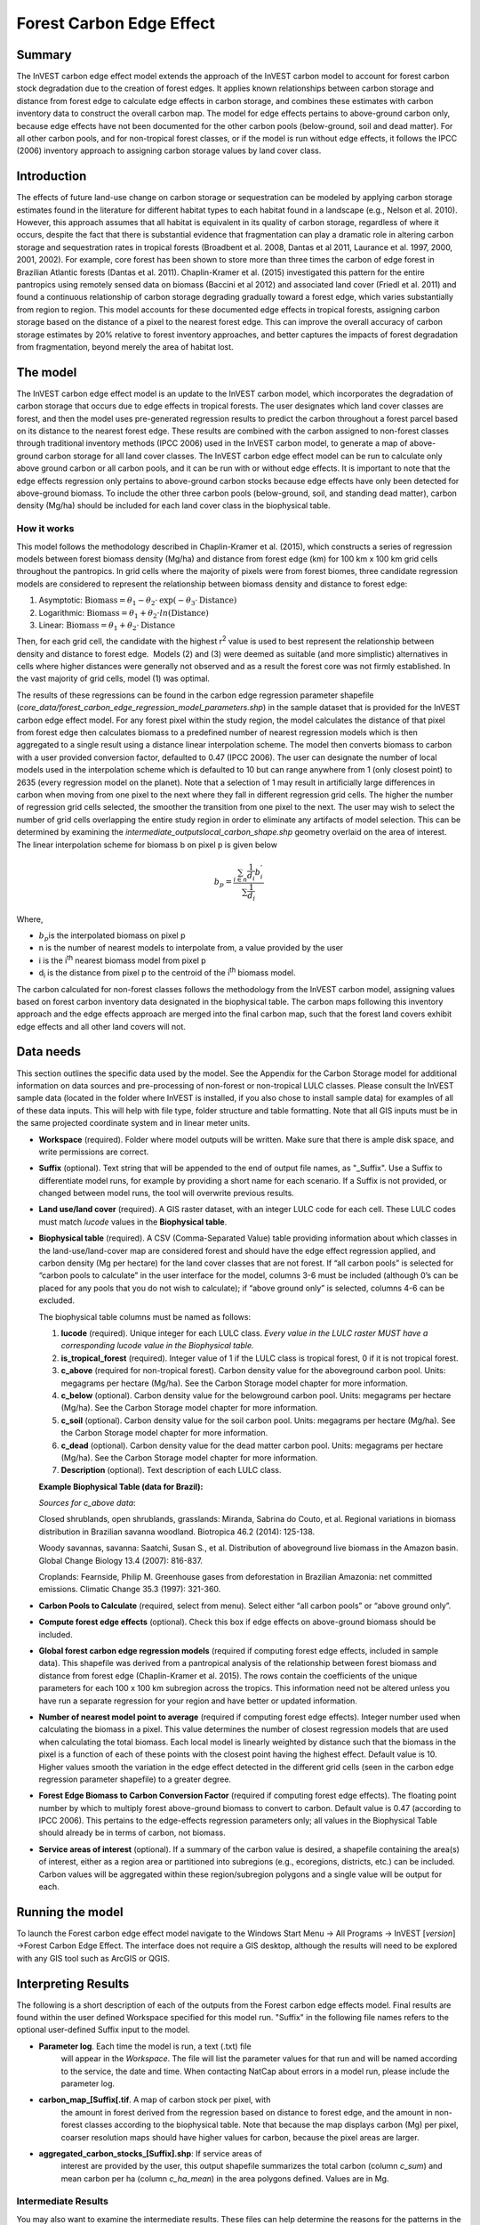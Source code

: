 Forest Carbon Edge Effect
=========================

Summary
-------

The InVEST carbon edge effect model extends the approach of the InVEST
carbon model to account for forest carbon stock degradation due to the
creation of forest edges. It applies known relationships between carbon
storage and distance from forest edge to calculate edge effects in
carbon storage, and combines these estimates with carbon inventory data
to construct the overall carbon map. The model for edge effects pertains
to above-ground carbon only, because edge effects have not been
documented for the other carbon pools (below-ground, soil and dead
matter). For all other carbon pools, and for non-tropical forest
classes, or if the model is run without edge effects, it follows the
IPCC (2006) inventory approach to assigning carbon storage values by
land cover class.

Introduction
------------

The effects of future land-use change on carbon storage or sequestration
can be modeled by applying carbon storage estimates found in the
literature for different habitat types to each habitat found in a
landscape (e.g., Nelson et al. 2010). However, this approach assumes
that all habitat is equivalent in its quality of carbon storage,
regardless of where it occurs, despite the fact that there is
substantial evidence that fragmentation can play a dramatic role in
altering carbon storage and sequestration rates in tropical forests
(Broadbent et al. 2008, Dantas et al 2011, Laurance et al. 1997, 2000,
2001, 2002). For example, core forest has been shown to store more than
three times the carbon of edge forest in Brazilian Atlantic forests
(Dantas et al. 2011). Chaplin-Kramer et al. (2015) investigated this
pattern for the entire pantropics using remotely sensed data on biomass
(Baccini et al 2012) and associated land cover (Friedl et al. 2011) and
found a continuous relationship of carbon storage degrading gradually
toward a forest edge, which varies substantially from region to region.
This model accounts for these documented edge effects in tropical
forests, assigning carbon storage based on the distance of a pixel to
the nearest forest edge. This can improve the overall accuracy of carbon
storage estimates by 20% relative to forest inventory approaches, and
better captures the impacts of forest degradation from fragmentation,
beyond merely the area of habitat lost.

The model
---------

The InVEST carbon edge effect model is an update to the InVEST carbon
model, which incorporates the degradation of carbon storage that occurs
due to edge effects in tropical forests. The user designates which land
cover classes are forest, and then the model uses pre-generated
regression results to predict the carbon throughout a forest parcel
based on its distance to the nearest forest edge. These results are
combined with the carbon assigned to non-forest classes through
traditional inventory methods (IPCC 2006) used in the InVEST carbon
model, to generate a map of above-ground carbon storage for all land
cover classes. The InVEST carbon edge effect model can be run to
calculate only above ground carbon or all carbon pools, and it can be
run with or without edge effects. It is important to note that the edge
effects regression only pertains to above-ground carbon stocks because
edge effects have only been detected for above-ground biomass. To
include the other three carbon pools (below-ground, soil, and standing
dead matter), carbon density (Mg/ha) should be included for each land
cover class in the biophysical table.

How it works
~~~~~~~~~~~~

This model follows the methodology described in Chaplin-Kramer et al.
(2015), which constructs a series of regression models between forest
biomass density (Mg/ha) and distance from forest edge (km) for 100 km x
100 km grid cells throughout the pantropics. In grid cells where the
majority of pixels were from forest biomes, three candidate regression
models are considered to represent the relationship between biomass
density and distance to forest edge:

1. Asymptotic: \ :math:`\mathrm{\text{Biomass}} = \theta_{1} - \theta_{2} \cdot \mathrm{\exp}( - \theta_{3} \cdot \mathrm{\text{Distance}})`

2. Logarithmic: \ :math:`\mathrm{\text{Biomass}} = \theta_{1} + \theta_{2} \cdot ln(\mathrm{\text{Distance}})`

3. Linear: \ :math:`\mathrm{\text{Biomass}} = \theta_{1} + \theta_{2} \cdot \mathrm{\text{Distance}}`

Then, for each grid cell, the candidate with the highest
r\ :sup:`2` value is used to best represent the relationship between
density and distance to forest edge.  Models (2) and (3) were deemed as
suitable (and more simplistic) alternatives in cells where higher
distances were generally not observed and as a result the forest core
was not firmly established. In the vast majority of grid cells, model
(1) was optimal.

The results of these regressions can be found in the carbon edge
regression parameter shapefile
(*core_data/forest_carbon_edge_regression_model_parameters.shp*) in the
sample dataset that is provided for the InVEST carbon edge effect model.
For any forest pixel within the study region, the model calculates the
distance of that pixel from forest edge then calculates biomass to a
predefined number of nearest regression models which is then aggregated
to a single result using a distance linear interpolation scheme. The
model then converts biomass to carbon with a user provided conversion
factor, defaulted to 0.47 (IPCC 2006). The user can designate the number
of local models used in the interpolation scheme which is defaulted to
10 but can range anywhere from 1 (only closest point) to 2635 (every
regression model on the planet). Note that a selection of 1 may result
in artificially large differences in carbon when moving from one pixel
to the next where they fall in different regression grid cells. The
higher the number of regression grid cells selected, the smoother the
transition from one pixel to the next. The user may wish to select the
number of grid cells overlapping the entire study region in order to
eliminate any artifacts of model selection. This can be determined by
examining the *intermediate_outputs\local_carbon_shape.shp* geometry
overlaid on the area of interest. The linear interpolation scheme for
biomass b on pixel p is given below

.. math:: b_{p} = \frac{\sum_{i \in n}\frac{1}{d_{i}}{b_{i}^{'}}_{}}{\sum\frac{1}{d_{i}}}

Where,

-  :math:`b_{p}`\ is the interpolated biomass on pixel p

-  n is the number of nearest models to interpolate from, a value
   provided by the user

-  i is the i\ :sup:`th` nearest biomass model from pixel p

-  d\ :sub:`i` is the distance from pixel p to the centroid of the
   i\ :sup:`th` biomass model.

The carbon calculated for non-forest classes follows the methodology
from the InVEST carbon model, assigning values based on forest carbon
inventory data designated in the biophysical table. The carbon maps
following this inventory approach and the edge effects approach are
merged into the final carbon map, such that the forest land covers
exhibit edge effects and all other land covers will not.

Data needs
----------

This section outlines the specific data used by the model. See the
Appendix for the Carbon Storage model for additional information on data
sources and pre-processing of non-forest or non-tropical LULC classes.
Please consult the InVEST sample data (located in the folder where
InVEST is installed, if you also chose to install sample data) for
examples of all of these data inputs. This will help with file type,
folder structure and table formatting. Note that all GIS inputs must be
in the same projected coordinate system and in linear meter units.

-  **Workspace** (required). Folder where model outputs will be written.
   Make sure that there is ample disk space, and write permissions are
   correct.

-  **Suffix** (optional). Text string that will be appended to the end
   of output file names, as "_Suffix". Use a Suffix to differentiate
   model runs, for example by providing a short name for each scenario.
   If a Suffix is not provided, or changed between model runs, the tool
   will overwrite previous results.

-  **Land use/land cover** (required). A GIS raster dataset, with an
   integer LULC code for each cell. These LULC codes must match *lucode*
   values in the **Biophysical table**.

-  **Biophysical table** (required). A CSV (Comma-Separated Value) table
   providing information about which classes in the land-use/land-cover
   map are considered forest and should have the edge effect regression
   applied, and carbon density (Mg per hectare) for the land cover
   classes that are not forest. If “all carbon pools” is selected for
   “carbon pools to calculate” in the user interface for the model,
   columns 3-6 must be included (although 0’s can be placed for any
   pools that you do not wish to calculate); if “above ground only” is
   selected, columns 4-6 can be excluded.

   The biophysical table columns must be named as follows:

   1. **lucode** (required). Unique integer for each LULC class. *Every
      value in the LULC raster MUST have a corresponding lucode value in
      the Biophysical table.*

   2. **is_tropical_forest** (required). Integer value of 1 if the LULC
      class is tropical forest, 0 if it is not tropical forest.

   3. **c_above** (required for non-tropical forest). Carbon density value
      for the aboveground carbon pool. Units: megagrams per hectare
      (Mg/ha). See the Carbon Storage model chapter for more information.

   4. **c_below** (optional). Carbon density value for the belowground
      carbon pool. Units: megagrams per hectare (Mg/ha). See the Carbon
      Storage model chapter for more information.

   5. **c_soil** (optional). Carbon density value for the soil carbon pool.
      Units: megagrams per hectare (Mg/ha). See the Carbon Storage model
      chapter for more information.

   6. **c_dead** (optional). Carbon density value for the dead matter
      carbon pool. Units: megagrams per hectare (Mg/ha). See the Carbon
      Storage model chapter for more information.

   7. **Description** (optional). Text description of each LULC class.

   **Example Biophysical Table (data for Brazil):**

   .. csv-table::
          :file: ../../data/invest-sample-data/forest_carbon_edge_effect/forest_edge_carbon_lu_table.csv
          :header-rows: 1
          :widths: auto

   *Sources for c_above data*:

   Closed shrublands, open shrublands, grasslands: Miranda, Sabrina do Couto, et al. Regional variations in biomass distribution in Brazilian savanna woodland. Biotropica 46.2 (2014): 125-138.

   Woody savannas, savanna: Saatchi, Susan S., et al. Distribution of aboveground live biomass in the Amazon basin. Global Change Biology 13.4 (2007): 816-837.

   Croplands: Fearnside, Philip M. Greenhouse gases from deforestation in Brazilian Amazonia: net committed emissions. Climatic Change 35.3 (1997): 321-360.

-  **Carbon Pools to Calculate** (required, select from menu). Select
   either “all carbon pools” or “above ground only”.

-  **Compute forest edge effects** (optional). Check this box if edge
   effects on above-ground biomass should be included.

-  **Global forest carbon edge regression models** (required if
   computing forest edge effects, included in sample data). This
   shapefile was derived from a pantropical analysis of the relationship
   between forest biomass and distance from forest edge (Chaplin-Kramer
   et al. 2015). The rows contain the coefficients of the unique
   parameters for each 100 x 100 km subregion across the tropics. This
   information need not be altered unless you have run a separate
   regression for your region and have better or updated information.

-  **Number of nearest model point to average** (required if computing
   forest edge effects). Integer number used when calculating the
   biomass in a pixel. This value determines the number of closest
   regression models that are used when calculating the total biomass.
   Each local model is linearly weighted by distance such that the
   biomass in the pixel is a function of each of these points with the
   closest point having the highest effect. Default value is 10. Higher
   values smooth the variation in the edge effect detected in the
   different grid cells (seen in the carbon edge regression parameter
   shapefile) to a greater degree.

-  **Forest Edge Biomass to Carbon Conversion Factor** (required if
   computing forest edge effects). The floating point number by which to
   multiply forest above-ground biomass to convert to carbon. Default
   value is 0.47 (according to IPCC 2006). This pertains to the
   edge-effects regression parameters only; all values in the
   Biophysical Table should already be in terms of carbon, not biomass.

-  **Service areas of interest** (optional). If a summary of the carbon
   value is desired, a shapefile containing the area(s) of interest,
   either as a region area or partitioned into subregions (e.g.,
   ecoregions, districts, etc.) can be included. Carbon values will be
   aggregated within these region/subregion polygons and a single value
   will be output for each.

Running the model
-----------------

To launch the Forest carbon edge effect model navigate to the Windows
Start Menu -> All Programs -> InVEST [*version*] ->Forest Carbon Edge
Effect. The interface does not require a GIS desktop, although the
results will need to be explored with any GIS tool such as ArcGIS or
QGIS.

Interpreting Results
--------------------

The following is a short description of each of the outputs from the
Forest carbon edge effects model. Final results are found within the
user defined Workspace specified for this model run. "Suffix" in the
following file names refers to the optional user-defined Suffix input to
the model.

-  **Parameter log**. Each time the model is run, a text (.txt) file
      will appear in the \ *Workspace*. The file will list the parameter
      values for that run and will be named according to the service,
      the date and time. When contacting NatCap about errors in a model
      run, please include the parameter log.

-  **carbon_map_[Suffix[.tif**. A map of carbon stock per pixel, with
      the amount in forest derived from the regression based on distance
      to forest edge, and the amount in non-forest classes according to
      the biophysical table. Note that because the map displays carbon
      (Mg) per pixel, coarser resolution maps should have higher values
      for carbon, because the pixel areas are larger.

-  **aggregated_carbon_stocks_[Suffix].shp**: If service areas of
      interest are provided by the user, this output shapefile
      summarizes the total carbon (column *c_sum*) and mean carbon per
      ha (column *c_ha_mean*) in the area polygons defined. Values are
      in Mg.

Intermediate Results
~~~~~~~~~~~~~~~~~~~~

You may also want to examine the intermediate results. These files can
help determine the reasons for the patterns in the final results. They
are found in the intermediate_outputs folder within the
*Workspace* specified for this module.

-  intermediate_outputs\\\ **c_above_carbon_stocks_[Suffix].tif**.
      Carbon stored in the aboveground biomass carbon pool.

-  intermediate_outputs\\\ **c_below_carbon_stocks_[Suffix].tif**.
      Carbon stored in the belowground biomass carbon pool.

-  intermediate_outputs\\\ **c_dead_carbon_stocks_[Suffix].tif**. Carbon
      stored in the dead matter biomass carbon pool.

-  intermediate_outputs\\\ **c_soil_carbon_stocks_[Suffix].tif**. Carbon
      stored in the soil biomass carbon pool.

-  intermediate_outputs\\\ **local_carbon_shape.shp**. The regression
      parameters reprojected to match your study area.

-  intermediate_outputs\\\ **edge_distance_[Suffix].tif**. The distance
      of each forest pixel to the nearest forest edge

-  intermediate_outputs\\\ **tropical_forest_edge_carbon_stocks_[Suffix].tif**.
      A map of carbon in the forest only, according to the regression
      method

References
----------

Baccini, A., S. J. Goetz, W. S. Walker, N. T. Laporte, M. Sun, D.
Sulla-Menashe, J. Hackler, P. S. A. Beck, R. Dubayah, M. A. Friedl, S.
Samanta, and R. A. Houghton. 2012. Estimated carbon dioxide emissions
from tropical deforestation improved by carbon-density maps. Nature
Climate Change 2:182–185.

Chaplin-Kramer, R., I. Ramler, R. Sharp, N. M. Haddad, J. S. Gerber, P.
C. West, L. Mandle, P. Engstrom, A. Baccini, S. Sim, C. Mueller, and H.
King. (2015). Degradation in carbon stocks near tropical forest edges.
Nature Communications.

Dantas de Paula, M., Alves-Costa, C., Tabarelli, M., 2011. Carbon
storage in a fragmented landscape of Atlantic forest: the role played by
edge-affected habitats and emergent trees. Tropical Conservation Science
4, 349–358.

Friedl, M. A., D. Sulla-Menashe, B. Tan, A. Schneider, N. Ramankutty, A.
Sibley, and X. Huang. 2010. MODIS Collection 5 global land cover:
Algorithm refinements and characterization of new datasets. Remote
Sensing of Environment 114:168–182.

Intergovernmental Panel on Climate Change (IPCC). 2006. IPCC Guidelines
for National Greenhouse Gas Inventories. Volume 4: Agriculture, Forestry
and Other Land Use.

Laurance, W. F., 1997. Biomass Collapse in Amazonian Forest Fragments.
Science 278, 1117–1118.

Laurance, W.F., 2000. Do edge effects occur over large spatial scales?
Trends in ecology & evolution 15, 134–135.

Laurance, William F., Williamson, G.B., 2001. Positive Feedbacks among
Forest Fragmentation, Drought, and Climate Change in the Amazon.
Conservation Biology 15, 1529–1535.

Laurance, W., Lovejoy, T., Vasconcelos, H., Bruna, E., Didham, R.,
Stouffer, P., Gascon, C., Bierregaard, R., Laurance, S., Sampaio, E.,
2002. Ecosystem decay of Amazonian forest fragments: a 22-year
investigation. Conservation Biology 16, 605–618.

Nelson, E., et al. 2010. Projecting global land-use change and its
effect on ecosystem service provision and biodiversity with simple
models. PLOS One 5: e14327

